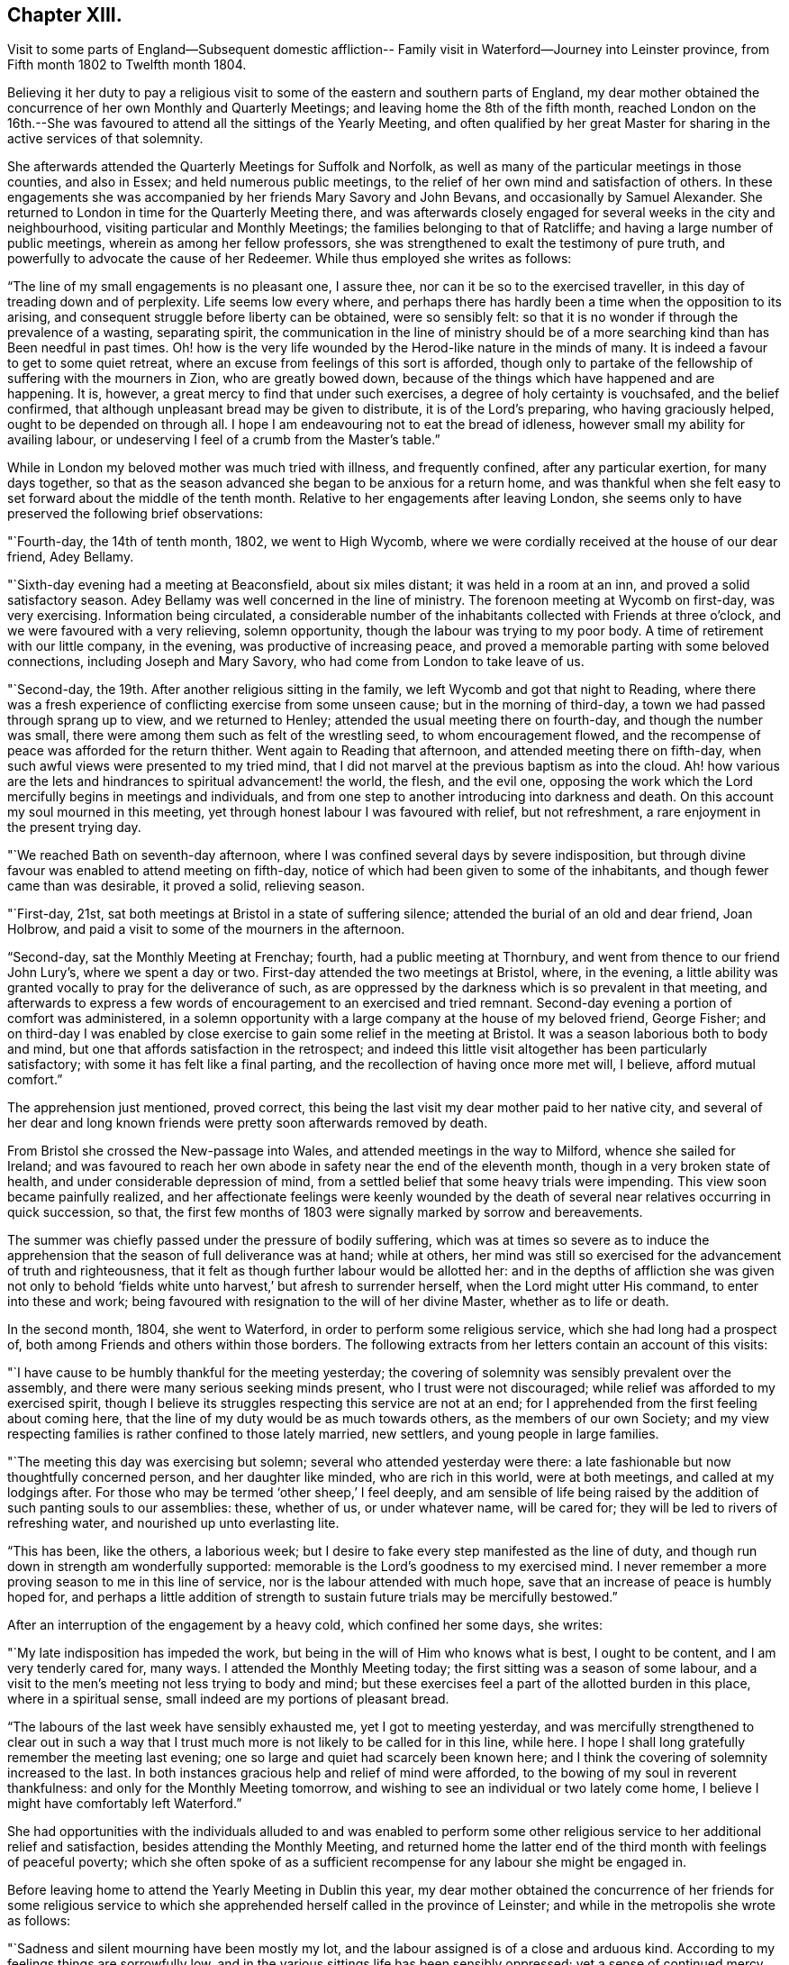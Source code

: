 == Chapter XIII.

Visit to some parts of England--Subsequent domestic affliction--
Family visit in Waterford--Journey into Leinster province,
from Fifth month 1802 to Twelfth month 1804.

Believing it her duty to pay a religious visit to some
of the eastern and southern parts of England,
my dear mother obtained the concurrence of her own Monthly and Quarterly Meetings;
and leaving home the 8th of the fifth month,
reached London on the 16th.--She was favoured to
attend all the sittings of the Yearly Meeting,
and often qualified by her great Master for
sharing in the active services of that solemnity.

She afterwards attended the Quarterly Meetings for Suffolk and Norfolk,
as well as many of the particular meetings in those counties, and also in Essex;
and held numerous public meetings,
to the relief of her own mind and satisfaction of others.
In these engagements she was accompanied by her friends Mary Savory and John Bevans,
and occasionally by Samuel Alexander.
She returned to London in time for the Quarterly Meeting there,
and was afterwards closely engaged for several weeks in the city and neighbourhood,
visiting particular and Monthly Meetings; the families belonging to that of Ratcliffe;
and having a large number of public meetings, wherein as among her fellow professors,
she was strengthened to exalt the testimony of pure truth,
and powerfully to advocate the cause of her Redeemer.
While thus employed she writes as follows:

"`The line of my small engagements is no pleasant one, I assure thee,
nor can it be so to the exercised traveller,
in this day of treading down and of perplexity.
Life seems low every where,
and perhaps there has hardly been a time when the opposition to its arising,
and consequent struggle before liberty can be obtained, were so sensibly felt:
so that it is no wonder if through the prevalence of a wasting, separating spirit,
the communication in the line of ministry should be of a more
searching kind than has Been needful in past times.
Oh! how is the very life wounded by the Herod-like nature in the minds of many.
It is indeed a favour to get to some quiet retreat,
where an excuse from feelings of this sort is afforded,
though only to partake of the fellowship of suffering with the mourners in Zion,
who are greatly bowed down, because of the things which have happened and are happening.
It is, however, a great mercy to find that under such exercises,
a degree of holy certainty is vouchsafed, and the belief confirmed,
that although unpleasant bread may be given to distribute,
it is of the Lord`'s preparing, who having graciously helped,
ought to be depended on through all.
I hope I am endeavouring not to eat the bread of idleness,
however small my ability for availing labour,
or undeserving I feel of a crumb from the Master`'s table.`"

While in London my beloved mother was much tried with illness, and frequently confined,
after any particular exertion, for many days together,
so that as the season advanced she began to be anxious for a return home,
and was thankful when she felt easy to set forward about the middle of the tenth month.
Relative to her engagements after leaving London,
she seems only to have preserved the following brief observations:

"`Fourth-day, the 14th of tenth month, 1802, we went to High Wycomb,
where we were cordially received at the house of our dear friend, Adey Bellamy.

"`Sixth-day evening had a meeting at Beaconsfield, about six miles distant;
it was held in a room at an inn, and proved a solid satisfactory season.
Adey Bellamy was well concerned in the line of ministry.
The forenoon meeting at Wycomb on first-day, was very exercising.
Information being circulated,
a considerable number of the inhabitants collected with Friends at three o`'clock,
and we were favoured with a very relieving, solemn opportunity,
though the labour was trying to my poor body.
A time of retirement with our little company, in the evening,
was productive of increasing peace,
and proved a memorable parting with some beloved connections,
including Joseph and Mary Savory, who had come from London to take leave of us.

"`Second-day, the 19th. After another religious sitting in the family,
we left Wycomb and got that night to Reading,
where there was a fresh experience of conflicting exercise from some unseen cause;
but in the morning of third-day, a town we had passed through sprang up to view,
and we returned to Henley; attended the usual meeting there on fourth-day,
and though the number was small,
there were among them such as felt of the wrestling seed, to whom encouragement flowed,
and the recompense of peace was afforded for the return thither.
Went again to Reading that afternoon, and attended meeting there on fifth-day,
when such awful views were presented to my tried mind,
that I did not marvel at the previous baptism as into the cloud.
Ah! how various are the lets and hindrances to spiritual advancement! the world,
the flesh, and the evil one,
opposing the work which the Lord mercifully begins in meetings and individuals,
and from one step to another introducing into darkness and death.
On this account my soul mourned in this meeting,
yet through honest labour I was favoured with relief, but not refreshment,
a rare enjoyment in the present trying day.

"`We reached Bath on seventh-day afternoon,
where I was confined several days by severe indisposition,
but through divine favour was enabled to attend meeting on fifth-day,
notice of which had been given to some of the inhabitants,
and though fewer came than was desirable, it proved a solid, relieving season.

"`First-day, 21st, sat both meetings at Bristol in a state of suffering silence;
attended the burial of an old and dear friend, Joan Holbrow,
and paid a visit to some of the mourners in the afternoon.

"`Second-day, sat the Monthly Meeting at Frenchay; fourth,
had a public meeting at Thornbury, and went from thence to our friend John Lury`'s,
where we spent a day or two.
First-day attended the two meetings at Bristol, where, in the evening,
a little ability was granted vocally to pray for the deliverance of such,
as are oppressed by the darkness which is so prevalent in that meeting,
and afterwards to express a few words of encouragement to an exercised and tried remnant.
Second-day evening a portion of comfort was administered,
in a solemn opportunity with a large company at the house of my beloved friend,
George Fisher;
and on third-day I was enabled by close exercise
to gain some relief in the meeting at Bristol.
It was a season laborious both to body and mind,
but one that affords satisfaction in the retrospect;
and indeed this little visit altogether has been particularly satisfactory;
with some it has felt like a final parting,
and the recollection of having once more met will, I believe, afford mutual comfort.`"

The apprehension just mentioned, proved correct,
this being the last visit my dear mother paid to her native city,
and several of her dear and long known friends
were pretty soon afterwards removed by death.

From Bristol she crossed the New-passage into Wales,
and attended meetings in the way to Milford, whence she sailed for Ireland;
and was favoured to reach her own abode in safety near the end of the eleventh month,
though in a very broken state of health, and under considerable depression of mind,
from a settled belief that some heavy trials were impending.
This view soon became painfully realized,
and her affectionate feelings were keenly wounded by the death
of several near relatives occurring in quick succession,
so that, the first few months of 1803 were signally marked by sorrow and bereavements.

The summer was chiefly passed under the pressure of bodily suffering,
which was at times so severe as to induce the apprehension
that the season of full deliverance was at hand;
while at others,
her mind was still so exercised for the advancement of truth and righteousness,
that it felt as though further labour would be allotted her:
and in the depths of affliction she was given not only to behold '`fields
white unto harvest,`' but afresh to surrender herself,
when the Lord might utter His command, to enter into these and work;
being favoured with resignation to the will of her divine Master,
whether as to life or death.

In the second month, 1804, she went to Waterford,
in order to perform some religious service, which she had long had a prospect of,
both among Friends and others within those borders.
The following extracts from her letters contain an account of this visits:

"`I have cause to be humbly thankful for the meeting yesterday;
the covering of solemnity was sensibly prevalent over the assembly,
and there were many serious seeking minds present, who I trust were not discouraged;
while relief was afforded to my exercised spirit,
though I believe its struggles respecting this service are not at an end;
for I apprehended from the first feeling about coming here,
that the line of my duty would be as much towards others,
as the members of our own Society;
and my view respecting families is rather confined to those lately married, new settlers,
and young people in large families.

"`The meeting this day was exercising but solemn;
several who attended yesterday were there:
a late fashionable but now thoughtfully concerned person, and her daughter like minded,
who are rich in this world, were at both meetings, and called at my lodgings after.
For those who may be termed '`other sheep,`' I feel deeply,
and am sensible of life being raised by the
addition of such panting souls to our assemblies:
these, whether of us, or under whatever name, will be cared for;
they will be led to rivers of refreshing water, and nourished up unto everlasting lite.

"`This has been, like the others, a laborious week;
but I desire to fake every step manifested as the line of duty,
and though run down in strength am wonderfully supported:
memorable is the Lord`'s goodness to my exercised mind.
I never remember a more proving season to me in this line of service,
nor is the labour attended with much hope,
save that an increase of peace is humbly hoped for,
and perhaps a little addition of strength to sustain
future trials may be mercifully bestowed.`"

After an interruption of the engagement by a heavy cold, which confined her some days,
she writes:

"`My late indisposition has impeded the work,
but being in the will of Him who knows what is best, I ought to be content,
and I am very tenderly cared for, many ways.
I attended the Monthly Meeting today; the first sitting was a season of some labour,
and a visit to the men`'s meeting not less trying to body and mind;
but these exercises feel a part of the allotted burden in this place,
where in a spiritual sense, small indeed are my portions of pleasant bread.

"`The labours of the last week have sensibly exhausted me,
yet I got to meeting yesterday,
and was mercifully strengthened to clear out in such a way that I
trust much more is not likely to be called for in this line,
while here.
I hope I shall long gratefully remember the meeting last evening;
one so large and quiet had scarcely been known here;
and I think the covering of solemnity increased to the last.
In both instances gracious help and relief of mind were afforded,
to the bowing of my soul in reverent thankfulness:
and only for the Monthly Meeting tomorrow,
and wishing to see an individual or two lately come home,
I believe I might have comfortably left Waterford.`"

She had opportunities with the individuals alluded to and was enabled to perform
some other religious service to her additional relief and satisfaction,
besides attending the Monthly Meeting,
and returned home the latter end of the third month with feelings of peaceful poverty;
which she often spoke of as a sufficient recompense for
any labour she might be engaged in.

Before leaving home to attend the Yearly Meeting in Dublin this year,
my dear mother obtained the concurrence of her friends for some religious
service to which she apprehended herself called in the province of Leinster;
and while in the metropolis she wrote as follows:

"`Sadness and silent mourning have been mostly my lot,
and the labour assigned is of a close and arduous kind.
According to my feelings things are sorrowfully low,
and in the various sittings life has been sensibly oppressed;
yet a sense of continued mercy has sustained, and in knowing that we, as a people,
still have a gracious and long suffering Father to do with, faith in His love is renewed,
and the hope of a revival amongst us at times consoles.

"`The afternoon meeting on first-day was deferred till six o`'clock,
and notice circulated among those not in profession with Friends.
At the hour appointed a large number assembled,
and an evident covering of solidity prevailed in time of silence,
to which I was strengthened to bear testimony;
being made consolingly sensible that there were present, seeking, upright minds,
to whom was held forth the nature of a worship,
unmixed and acceptable in the sight of divine purity.
I have reason to acknowledge that so far the Lord hath helped,
to His name alone be the praise!

"`The meeting on third-day was a truly exercising season,
yet one which left me considerably relieved, and free to depart; which I esteem a favour,
whether any fruits of the labour be seen or not.
It was altogether a day of solemnity,
other seasons occurring which were owned by feelings not at our command,
and which ought to produce thankfulness.`"

On leaving Dublin the 10th of fifth month, she was accompanied by Susanna Hill,
a dear friend and fellow minister who felt inclined to join her,
and proved not only a kind and affectionate helper,
but a valuable associate in the labour that succeeded;
respecting which the following account is taken from my dear mother`'s letters.

"`The Monthly Meeting at Carlow on sixth-day was tolerably
attended by such as have not given up the practice,
and was a suffering time.
Susanna Hill exercised her acceptable gift in a short testimony,
and the first sitting closed with supplication.
I was soon attracted to the men`'s meeting,
and there as well as among my sisters was relieved by communicating what oppressed me,
notwithstanding life was low.
Friends in these parts who are concerned for the cause of Truth,
and take any share in maintaining the discipline, are greatly to be felt for.

"`We went to meeting at Kilconnor on first-day morning;
I believe the members generally got out,
and there were also some others of different professions.
It was a season of trying exercise,
as might be expected among such as have evidently joined with the spirit,
customs and fashions of this world, in appearance, I think to an uncommon degree;
but I was mercifully relieved of a burden very heavy to bear,
and for this I desire to be thankful.
We returned to Carlow, where I had requested the afternoon meeting might be postponed,
and an invitation given to the inhabitants.
At half-past five, many not in profession with us, as well as most who attend meetings,
assembled; and this also proved a time of labour, so that I felt weary enough in body,
though supported to my admiration.

"`There are very few of our name at Athy,
but several solid persons attended the usual week-day meeting, which was a solemn season;
yet my mind was not relieved without having one of a
more public kind appointed for the next morning.
This may be acknowledged as a very favoured time.
A large number of serious persons were present from among the Methodists,
and Evangelical Society; one of their preachers, and a clergyman with his wife, etc.
I trust the precious cause was not injured,
while ability was renewedly given to proclaim the doctrines of the unchangeable gospel,
and my mind felt so relieved that I could have left the place;
but we had reason to be satisfied with that evening`'s detention.
The preacher of the Evangelical Society already mentioned, came to our lodgings,
with whom I was very unexpectedly led to enter
upon some points of doctrine held by that sect.
I do not remember when a conversation of such sort left me more satisfied,
or in the retrospect afforded greater confirmation to the belief,
that however the Christian world is separated into various forms, there is,
when impartially inquired into, less real difference than we are aware of.
This man seems on ground becoming a professor of the one faith,
and breathing a spirit which would not exclude any,
but longs for all to be gathered to the teachings of the true Shepherd.
I was uncommonly thoughtful about him next morning,
and felt desirous for another interview, but supposed he had gone off early:
on coming down I found he had so designed,
but inclining to call in at T. Chandlee`'s missed the boat.
We breakfasted together, and a season to be thankfully commemorated succeeded,
under which covering we took leave of one who had been made dear to our best feelings;
he saying that he was '`thankful to that adorable
providence which had cast his lot there that week,
and brought us to be acquainted.`'

"`We reached Roscrea seventh-day afternoon;
the meeting on first-day morning was a trying one;
the world is a cloud to our assemblies,
and the concerns of it a bar to the growth of vital religion.
A public meeting in the evening was largely attended,
but the people being evidently under the feeling of expectation,
and not gathered in mind, caused the labour to be proportionally arduous.
At length, however, a precious covering was spread,
and the meeting closed under a thankful sense of divine goodness.

"`We were detained on second-day by very heavy rain,
but had some seasons of religious retirement in the families of our friends;
and on third-day after a solemn and relieving
opportunity in the house of our cousin E. D.,
set out with a kind friend W. N., who had accompanied and stayed with us;
reached Colerain, his place of residence, to tea,
and on fourth-day attended the Monthly Meeting at Mountrath.
The first sitting was low and exercising,
a silent and painful travail of spirit being our portion.
In the women`'s meeting we endeavoured honestly to discharge what we conceived our duty;
and though great dismay seems almost to overspread many rightly concerned minds,
yet I think there was a sweet solemn influence to be felt,
and the business was conducted in a solid manner.
We visited our brethren, and with them had a time of close exercise,
but relieving to both of us.`"

After this meeting,
an illness under which my dear mother had been
suffering for several days became so oppressive,
that she was compelled to lie by for a day or two,
and not getting better deemed it most prudent to return home.
She accordingly left Mountrath on second-day,
and travelling slowly reached her own house the following evening, 29th of fifth month,
greatly indisposed;
but with thankfulness of mind for the favour of
being restored to her husband and children,
and a peaceful retrospect of having pursued the path of
manifested duty as far as health was afforded.
She continued very unwell for many weeks,
her complaint proving something of a slow bilious fever,
which she thought was in a great measure induced by
sleeping in a room that had been newly painted.

In the twelfth month she passed a few weeks in Cork, visiting Friends,
and some of other denominations, in what appeared to her the line of religious duty,
and having two public meetings, besides several for different classes in our own Society.
The service, though of an exercising kind, proved peculiarly relieving,
so that she felt thankful for having been enabled to use the small portion
of faith wherein she had entered upon this '`work and labour of love.`'
